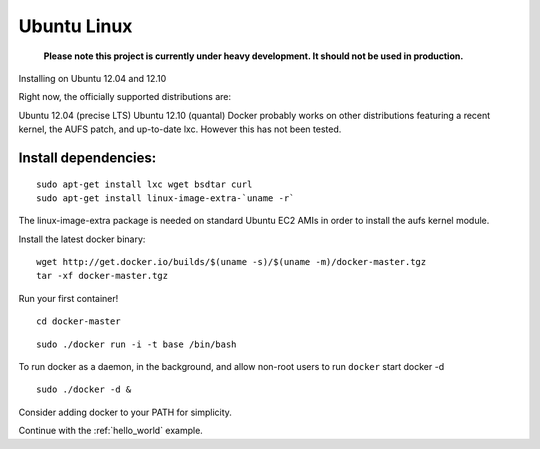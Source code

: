 .. _ubuntu_linux:

Ubuntu Linux
============

  **Please note this project is currently under heavy development. It should not be used in production.**



Installing on Ubuntu 12.04 and 12.10

Right now, the officially supported distributions are:

Ubuntu 12.04 (precise LTS)
Ubuntu 12.10 (quantal)
Docker probably works on other distributions featuring a recent kernel, the AUFS patch, and up-to-date lxc. However this has not been tested.

Install dependencies:
---------------------

::

    sudo apt-get install lxc wget bsdtar curl
    sudo apt-get install linux-image-extra-`uname -r`

The linux-image-extra package is needed on standard Ubuntu EC2 AMIs in order to install the aufs kernel module.

Install the latest docker binary:

::

    wget http://get.docker.io/builds/$(uname -s)/$(uname -m)/docker-master.tgz
    tar -xf docker-master.tgz

Run your first container!

::

    cd docker-master

::

    sudo ./docker run -i -t base /bin/bash


To run docker as a daemon, in the background, and allow non-root users to run ``docker`` start
docker -d

::

    sudo ./docker -d &


Consider adding docker to your PATH for simplicity.

Continue with the :ref:`hello_world` example.
